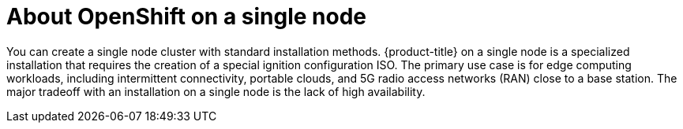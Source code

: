 // This is included in the following assemblies:
//
// installing_sno/install-sno-preparing-to-install-sno.adoc

[id="install-sno-about-installing-on-a-single-node_{context}"]
= About OpenShift on a single node

You can create a single node cluster with standard installation methods. {product-title} on a single node is a specialized installation that requires the creation of a special ignition configuration ISO. The primary use case is for edge computing workloads, including intermittent connectivity, portable clouds, and 5G radio access networks (RAN) close to a base station. The major tradeoff with an installation on a single node is the lack of high availability.
